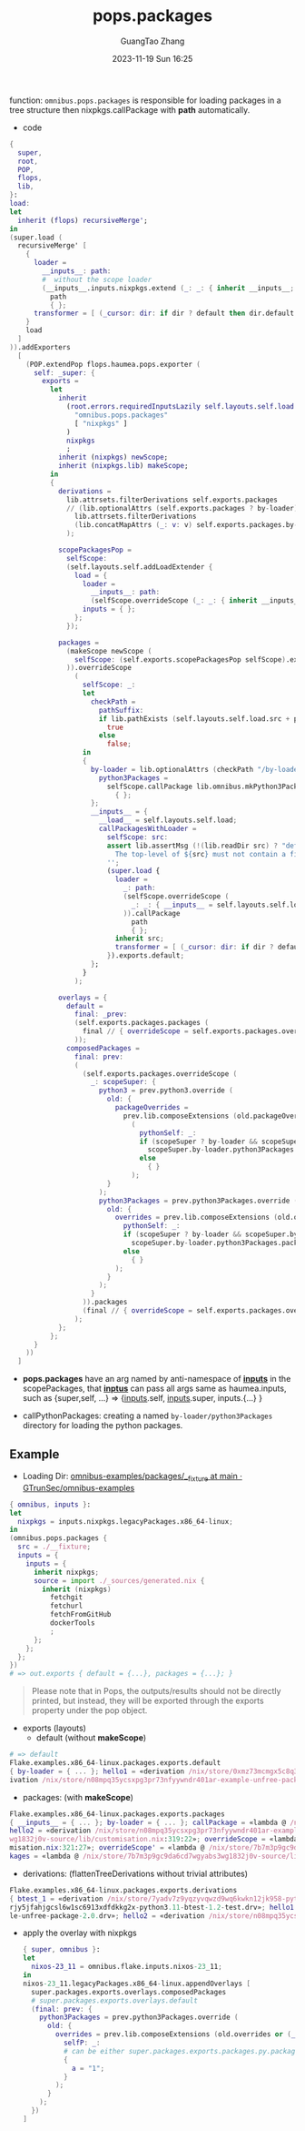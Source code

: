 :PROPERTIES:
:ID:       f7adb0ad-2cc1-4723-a796-bf608682456a
:header-args: :noweb tangle :comments noweb :exports both
:PRJ-DIR: ../..
:EXP-DIR: ../../examples
:CODE-DIR: ../../src/pops
:END:
#+TITLE: pops.packages
#+AUTHOR: GuangTao Zhang
#+EMAIL: gtrunsec@hardenedlinux.org
#+DATE: 2023-11-19 Sun 16:25


function: ~omnibus.pops.packages~ is responsible for loading packages in a tree structure then nixpkgs.callPackage with *path* automatically.

- code

#+begin_src nix :tangle (concat (org-entry-get nil "CODE-DIR" t) "/packages.nix")
{
  super,
  root,
  POP,
  flops,
  lib,
}:
load:
let
  inherit (flops) recursiveMerge';
in
(super.load (
  recursiveMerge' [
    {
      loader =
        __inputs__: path:
        #  without the scope loader
        (__inputs__.inputs.nixpkgs.extend (_: _: { inherit __inputs__; })).callPackage
          path
          { };
      transformer = [ (_cursor: dir: if dir ? default then dir.default else dir) ];
    }
    load
  ]
)).addExporters
  [
    (POP.extendPop flops.haumea.pops.exporter (
      self: _super: {
        exports =
          let
            inherit
              (root.errors.requiredInputsLazily self.layouts.self.load.inputs.inputs
                "omnibus.pops.packages"
                [ "nixpkgs" ]
              )
              nixpkgs
              ;
            inherit (nixpkgs) newScope;
            inherit (nixpkgs.lib) makeScope;
          in
          {
            derivations =
              lib.attrsets.filterDerivations self.exports.packages
              // (lib.optionalAttrs (self.exports.packages ? by-loader)
                lib.attrsets.filterDerivations
                (lib.concatMapAttrs (_: v: v) self.exports.packages.by-loader)
              );

            scopePackagesPop =
              selfScope:
              (self.layouts.self.addLoadExtender {
                load = {
                  loader =
                    __inputs__: path:
                    (selfScope.overrideScope (_: _: { inherit __inputs__; })).callPackage path { };
                  inputs = { };
                };
              });

            packages =
              (makeScope newScope (
                selfScope: (self.exports.scopePackagesPop selfScope).exports.default
              )).overrideScope
                (
                  selfScope: _:
                  let
                    checkPath =
                      pathSuffix:
                      if lib.pathExists (self.layouts.self.load.src + pathSuffix) then
                        true
                      else
                        false;
                  in
                  {
                    by-loader = lib.optionalAttrs (checkPath "/by-loader/python3Packages") {
                      python3Packages =
                        selfScope.callPackage lib.omnibus.mkPython3PackagesWithScope
                          { };
                    };
                    __inputs__ = {
                      __load__ = self.layouts.self.load;
                      callPackagesWithLoader =
                        selfScope: src:
                        assert lib.assertMsg (!(lib.readDir src) ? "default.nix") ''
                          The top-level of ${src} must not contain a file named "default.nix"
                        '';
                        (super.load {
                          loader =
                            _: path:
                            (selfScope.overrideScope (
                              _: _: { __inputs__ = self.layouts.self.load.inputs; }
                            )).callPackage
                              path
                              { };
                          inherit src;
                          transformer = [ (_cursor: dir: if dir ? default then dir.default else dir) ];
                        }).exports.default;
                    };
                  }
                );

            overlays = {
              default =
                final: _prev:
                (self.exports.packages.packages (
                  final // { overrideScope = self.exports.packages.overrideScope; }
                ));
              composedPackages =
                final: prev:
                (
                  (self.exports.packages.overrideScope (
                    _: scopeSuper: {
                      python3 = prev.python3.override (
                        old: {
                          packageOverrides =
                            prev.lib.composeExtensions (old.packageOverrides or (_: _: { }))
                              (
                                pythonSelf: _:
                                if (scopeSuper ? by-loader && scopeSuper.by-loader ? python3Packages) then
                                  scopeSuper.by-loader.python3Packages.packages pythonSelf
                                else
                                  { }
                              );
                        }
                      );
                      python3Packages = prev.python3Packages.override (
                        old: {
                          overrides = prev.lib.composeExtensions (old.overrides or (_: _: { })) (
                            pythonSelf: _:
                            if (scopeSuper ? by-loader && scopeSuper.by-loader ? python3Packages) then
                              scopeSuper.by-loader.python3Packages.packages pythonSelf
                            else
                              { }
                          );
                        }
                      );
                    }
                  )).packages
                  (final // { overrideScope = self.exports.packages.overrideScope; })
                );
            };
          };
      }
    ))
  ]
#+end_src

- *pops.packages* have an arg named by anti-namespace of *__inputs__* in the scopePackages, that *__inptus__* can pass all args same as haumea.inputs, such as {super,self, ...} => {__inputs__.self, __inputs__.super, inputs.{...} }

- callPythonPackages: creating a named ~by-loader/python3Packages~ directory for loading the python packages.

** Example

- Loading Dir: [[https://github.com/GTrunSec/omnibus-examples/tree/main/packages/__fixture][omnibus-examples/packages/__fixture at main · GTrunSec/omnibus-examples]]

#+begin_src nix :tangle (concat (org-entry-get nil "EXP-DIR" t) "/packages/default.nix")
{ omnibus, inputs }:
let
  nixpkgs = inputs.nixpkgs.legacyPackages.x86_64-linux;
in
(omnibus.pops.packages {
  src = ./__fixture;
  inputs = {
    inputs = {
      inherit nixpkgs;
      source = import ./_sources/generated.nix {
        inherit (nixpkgs)
          fetchgit
          fetchurl
          fetchFromGitHub
          dockerTools
          ;
      };
    };
  };
})
# => out.exports { default = {...}, packages = {...}; }
#+end_src


#+begin_quote
Please note that in Pops, the outputs/results should not be directly printed, but instead, they will be exported through the exports property under the pop object.
#+end_quote


+ exports (layouts)
  - default (without *makeScope*)

#+begin_src nix
# => default
Flake.examples.x86_64-linux.packages.exports.default
{ by-loader = { ... }; hello1 = «derivation /nix/store/0xmz73mcmgx5c8q32b4jic63hgdw4bb2-example-unfree-package-2.0.drv»; hello2 = «der
ivation /nix/store/n08mpq35ycsxpg3pr73nfyywndr401ar-example-unfree-package-3.0.drv»; }
#+end_src

- packages: (with *makeScope*)

#+begin_src nix
Flake.examples.x86_64-linux.packages.exports.packages
{ __inputs__ = { ... }; by-loader = { ... }; callPackage = «lambda @ /nix/store/7b7m3p9gc9da6cd7wgyabs3wg1832j0v-source/lib/customisation.nix:153:31»; hello1 = «derivation /nix/store/0xmz73mcmgx5c8q32b4jic63hgdw4bb2-example-unfree-package-2.0.drv»; 
hello2 = «derivation /nix/store/n08mpq35ycsxpg3pr73nfyywndr401ar-example-unfree-package-3.0.drv»; newScope = «lambda @ /nix/store/7b7m3p9gc9da6cd7wgyabs3
wg1832j0v-source/lib/customisation.nix:319:22»; overrideScope = «lambda @ /nix/store/7b7m3p9gc9da6cd7wgyabs3wg1832j0v-source/lib/custo
misation.nix:321:27»; overrideScope' = «lambda @ /nix/store/7b7m3p9gc9da6cd7wgyabs3wg1832j0v-source/lib/customisation.nix:323:28»; pac
kages = «lambda @ /nix/store/7b7m3p9gc9da6cd7wgyabs3wg1832j0v-source/lib/fixed-points.nix:141:24»; }
#+end_src


- derivations: (flattenTreeDerivations without trivial attributes)

#+begin_src nix
Flake.examples.x86_64-linux.packages.exports.derivations
{ btest_1 = «derivation /nix/store/7yadv7z9yqzyvqwzd9wq6kwkn12jk958-python3.11-btest-1.1-test.drv»; btest_2 = «derivation /nix/store/i
rjy5jfahjgcsl6w1sc6913xdfdkkg2x-python3.11-btest-1.2-test.drv»; hello1 = «derivation /nix/store/0xmz73mcmgx5c8q32b4jic63hgdw4bb2-examp
le-unfree-package-2.0.drv»; hello2 = «derivation /nix/store/n08mpq35ycsxpg3pr73nfyywndr401ar-example-unfree-package-3.0.drv»; }
#+end_src


  - apply the overlay with nixpkgs
    #+begin_src nix :tangle (concat (org-entry-get nil "EXP-DIR" t) "/packages/packagesOverlay.nix")
{ super, omnibus }:
let
  nixos-23_11 = omnibus.flake.inputs.nixos-23_11;
in
nixos-23_11.legacyPackages.x86_64-linux.appendOverlays [
  super.packages.exports.overlays.composedPackages
  # super.packages.exports.overlays.default
  (final: prev: {
    python3Packages = prev.python3Packages.override (
      old: {
        overrides = prev.lib.composeExtensions (old.overrides or (_: _: { })) (
          selfP: _:
          # can be either super.packages.exports.packages.py.packages selfP
          {
            a = "1";
          }
        );
      }
    );
  })
]
    #+end_src
